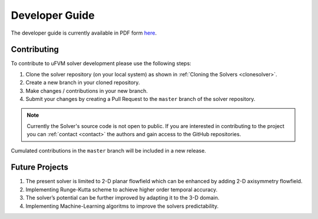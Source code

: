 Developer Guide
===============

The developer guide is currently available in PDF form `here <https://unstructuredfvm.github.io/docs/ufvm_dev.pdf>`_.


Contributing
------------

To contribute to uFVM solver development please use the following steps:

1. Clone the solver repository (on your local system) as shown in :ref:`Cloning the Solvers <clonesolver>`.
2. Create a new branch in your cloned repository.
3. Make changes / contributions in your new branch.
4. Submit your changes by creating a Pull Request to the ``master`` branch of the solver repository.

.. note::

   Currently the Solver's source code is not open to public. If you are interested in contributing to the project you can :ref:`contact <contact>` the authors and gain access to the GitHub repositories.

Cumulated contributions in the ``master`` branch will be included in a new release.


Future Projects
---------------

1. The present solver is limited to 2-D planar flowfield which can be enhanced by adding 2-D axisymmetry flowfield.
2. Implementing Runge-Kutta scheme to achieve higher order temporal accuracy.
3. The solver’s potential can be further improved by adapting it to the 3-D domain.
4. Implementing Machine-Learning algoritms to improve the solvers predictability.

